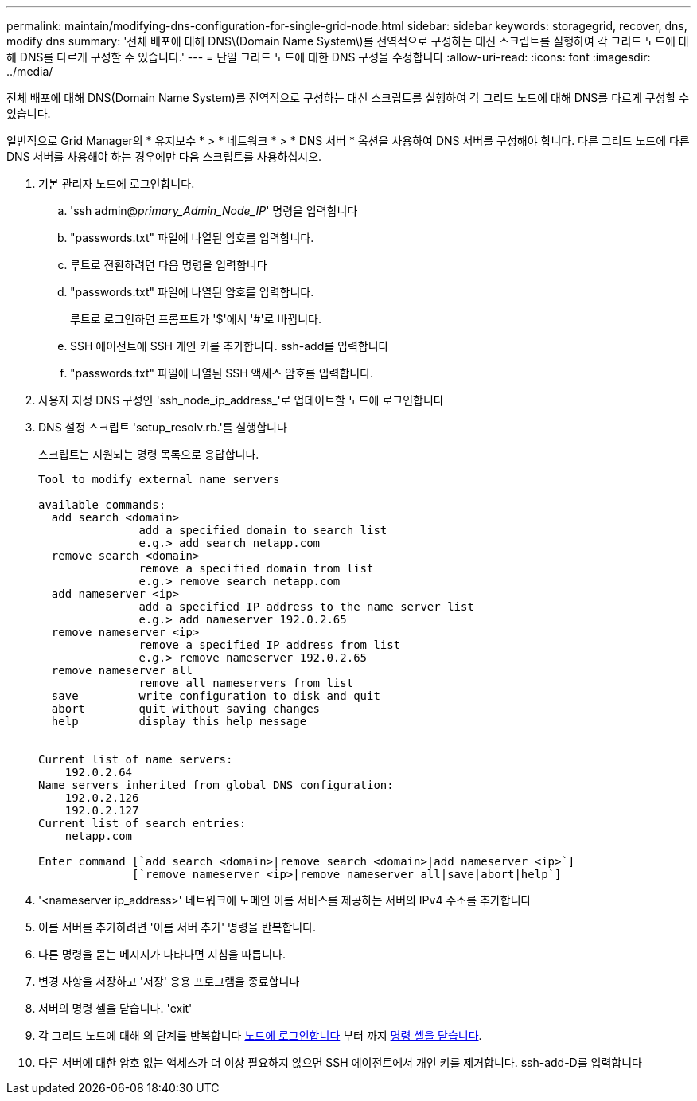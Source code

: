 ---
permalink: maintain/modifying-dns-configuration-for-single-grid-node.html 
sidebar: sidebar 
keywords: storagegrid, recover, dns, modify dns 
summary: '전체 배포에 대해 DNS\(Domain Name System\)를 전역적으로 구성하는 대신 스크립트를 실행하여 각 그리드 노드에 대해 DNS를 다르게 구성할 수 있습니다.' 
---
= 단일 그리드 노드에 대한 DNS 구성을 수정합니다
:allow-uri-read: 
:icons: font
:imagesdir: ../media/


[role="lead"]
전체 배포에 대해 DNS(Domain Name System)를 전역적으로 구성하는 대신 스크립트를 실행하여 각 그리드 노드에 대해 DNS를 다르게 구성할 수 있습니다.

일반적으로 Grid Manager의 * 유지보수 * > * 네트워크 * > * DNS 서버 * 옵션을 사용하여 DNS 서버를 구성해야 합니다. 다른 그리드 노드에 다른 DNS 서버를 사용해야 하는 경우에만 다음 스크립트를 사용하십시오.

. 기본 관리자 노드에 로그인합니다.
+
.. 'ssh admin@_primary_Admin_Node_IP_' 명령을 입력합니다
.. "passwords.txt" 파일에 나열된 암호를 입력합니다.
.. 루트로 전환하려면 다음 명령을 입력합니다
.. "passwords.txt" 파일에 나열된 암호를 입력합니다.
+
루트로 로그인하면 프롬프트가 '$'에서 '#'로 바뀝니다.

.. SSH 에이전트에 SSH 개인 키를 추가합니다. ssh-add를 입력합니다
.. "passwords.txt" 파일에 나열된 SSH 액세스 암호를 입력합니다.


. [[log_in_to_node]] 사용자 지정 DNS 구성인 'ssh_node_ip_address_'로 업데이트할 노드에 로그인합니다
. DNS 설정 스크립트 'setup_resolv.rb.'를 실행합니다
+
스크립트는 지원되는 명령 목록으로 응답합니다.

+
[listing]
----
Tool to modify external name servers

available commands:
  add search <domain>
               add a specified domain to search list
               e.g.> add search netapp.com
  remove search <domain>
               remove a specified domain from list
               e.g.> remove search netapp.com
  add nameserver <ip>
               add a specified IP address to the name server list
               e.g.> add nameserver 192.0.2.65
  remove nameserver <ip>
               remove a specified IP address from list
               e.g.> remove nameserver 192.0.2.65
  remove nameserver all
               remove all nameservers from list
  save         write configuration to disk and quit
  abort        quit without saving changes
  help         display this help message


Current list of name servers:
    192.0.2.64
Name servers inherited from global DNS configuration:
    192.0.2.126
    192.0.2.127
Current list of search entries:
    netapp.com

Enter command [`add search <domain>|remove search <domain>|add nameserver <ip>`]
              [`remove nameserver <ip>|remove nameserver all|save|abort|help`]
----
. '<nameserver ip_address>' 네트워크에 도메인 이름 서비스를 제공하는 서버의 IPv4 주소를 추가합니다
. 이름 서버를 추가하려면 '이름 서버 추가' 명령을 반복합니다.
. 다른 명령을 묻는 메시지가 나타나면 지침을 따릅니다.
. 변경 사항을 저장하고 '저장' 응용 프로그램을 종료합니다
. [[CLOSE_cmd_shell]] 서버의 명령 셸을 닫습니다. 'exit'
. 각 그리드 노드에 대해 의 단계를 반복합니다 <<log_in_to_node,노드에 로그인합니다>> 부터 까지 <<close_cmd_shell,명령 셸을 닫습니다>>.
. 다른 서버에 대한 암호 없는 액세스가 더 이상 필요하지 않으면 SSH 에이전트에서 개인 키를 제거합니다. ssh-add-D를 입력합니다

